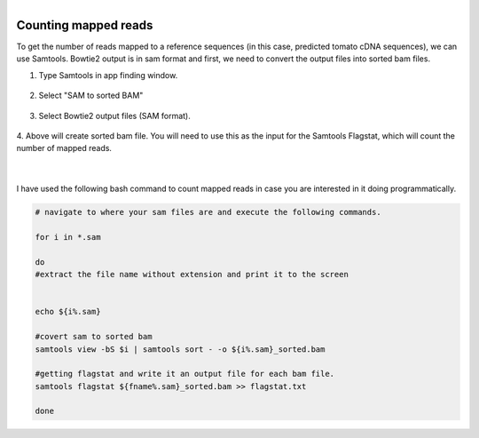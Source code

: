 .. module:: Counting mapped reads 

   :synopsis:
       
.. moduleauthor:: Asela Wijeratne<awijeratne@astate.edu>

.. index::

.. highlight:: rest

.. figure:: img/UnivLogo_Stack_2C_Dark.png
   :align: right

****************************************************************
Counting mapped reads
****************************************************************


To get the number of reads mapped to a reference sequences (in this case, predicted tomato cDNA sequences), we can use Samtools. Bowtie2 
output is in sam format and first, we need to convert the output files into sorted bam files.


1. Type Samtools in app finding window. 


.. figure:: img/samtools_1.png


2. Select "SAM to sorted BAM" 

.. figure:: img/samtools_2.png


3. Select Bowtie2 output files (SAM format). 

.. figure:: img/samtools_3.png

4. Above will create sorted bam file. You will need to use this as the input for the Samtools Flagstat, which
will count the number of mapped reads. 

.. figure:: img/samtools_4.png


|

.. figure:: img/samtools_5.png


I have used the following bash command to count mapped reads in case you are interested in it doing programmatically. 

.. code-block:: bash


	# navigate to where your sam files are and execute the following commands. 

	for i in *.sam

	do 
	#extract the file name without extension and print it to the screen 


	echo ${i%.sam}

	#covert sam to sorted bam 
	samtools view -bS $i | samtools sort - -o ${i%.sam}_sorted.bam

	#getting flagstat and write it an output file for each bam file. 
	samtools flagstat ${fname%.sam}_sorted.bam >> flagstat.txt

	done

